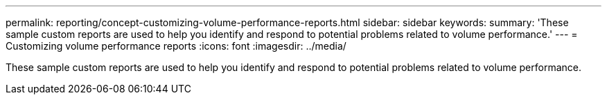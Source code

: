 ---
permalink: reporting/concept-customizing-volume-performance-reports.html
sidebar: sidebar
keywords: 
summary: 'These sample custom reports are used to help you identify and respond to potential problems related to volume performance.'
---
= Customizing volume performance reports
:icons: font
:imagesdir: ../media/

[.lead]
These sample custom reports are used to help you identify and respond to potential problems related to volume performance.
